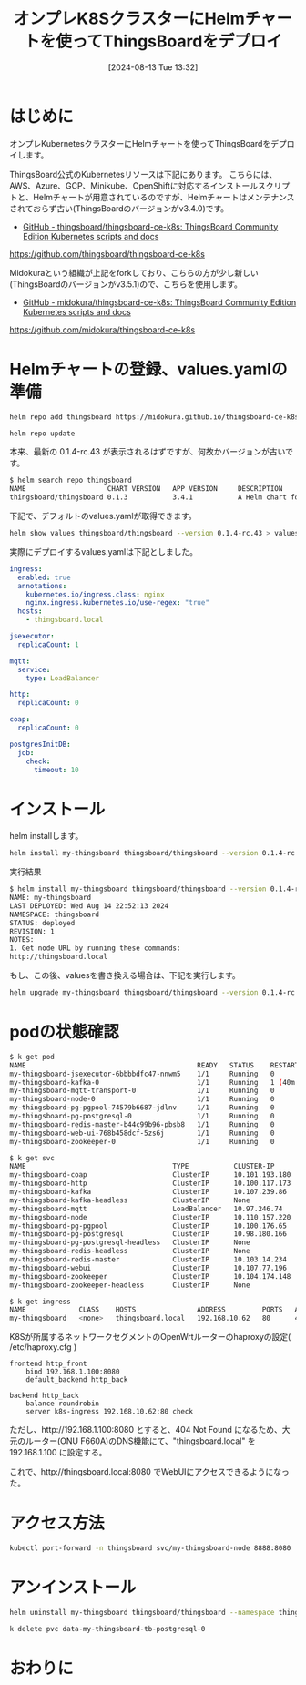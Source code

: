#+BLOG: wurly-blog
#+POSTID: 1589
#+ORG2BLOG:
#+DATE: [2024-08-13 Tue 13:32]
#+OPTIONS: toc:nil num:nil todo:nil pri:nil tags:nil ^:nil
#+CATEGORY: 
#+TAGS: 
#+DESCRIPTION:
#+TITLE: オンプレK8SクラスターにHelmチャートを使ってThingsBoardをデプロイ

* はじめに

オンプレKubernetesクラスターにHelmチャートを使ってThingsBoardをデプロイします。

ThingsBoard公式のKubernetesリソースは下記にあります。
こちらには、AWS、Azure、GCP、Minikube、OpenShiftに対応するインストールスクリプトと、Helmチャートが用意されているのですが、Helmチャートはメンテナンスされておらず古い(ThingsBoardのバージョンがv3.4.0)です。

 - [[https://github.com/thingsboard/thingsboard-ce-k8s][GitHub - thingsboard/thingsboard-ce-k8s: ThingsBoard Community Edition Kubernetes scripts and docs]]
https://github.com/thingsboard/thingsboard-ce-k8s

Midokuraという組織が上記をforkしており、こちらの方が少し新しい(ThingsBoardのバージョンがv3.5.1)ので、こちらを使用します。

 - [[https://github.com/midokura/thingsboard-ce-k8s][GitHub - midokura/thingsboard-ce-k8s: ThingsBoard Community Edition Kubernetes scripts and docs]]
https://github.com/midokura/thingsboard-ce-k8s

* Helmチャートの登録、values.yamlの準備 

#+begin_src bash
helm repo add thingsboard https://midokura.github.io/thingsboard-ce-k8s
#+end_src

#+begin_src bash
helm repo update
#+end_src

本来、最新の 0.1.4-rc.43 が表示されるはずですが、何故かバージョンが古いです。

#+begin_src bash
$ helm search repo thingsboard
NAME                    CHART VERSION   APP VERSION     DESCRIPTION                 
thingsboard/thingsboard 0.1.3           3.4.1           A Helm chart for Thingsboard
#+end_src

下記で、デフォルトのvalues.yamlが取得できます。

#+begin_src bash
helm show values thingsboard/thingsboard --version 0.1.4-rc.43 > values.0.1.4-rc.43.yaml
#+end_src

実際にデプロイするvalues.yamlは下記としました。

#+begin_src yaml
ingress:
  enabled: true
  annotations:
    kubernetes.io/ingress.class: nginx
    nginx.ingress.kubernetes.io/use-regex: "true"
  hosts:
    - thingsboard.local

jsexecutor:
  replicaCount: 1

mqtt:
  service:
    type: LoadBalancer

http:
  replicaCount: 0

coap:
  replicaCount: 0

postgresInitDB:
  job:
    check:
      timeout: 10
#+end_src

* インストール

helm installします。

#+begin_src bash
helm install my-thingsboard thingsboard/thingsboard --version 0.1.4-rc.43 --namespace thingsboard --create-namespace -f values.yaml
#+end_src

実行結果

#+begin_src bash
$ helm install my-thingsboard thingsboard/thingsboard --version 0.1.4-rc.43 --namespace thingsboard --create-namespace -f values.yaml
NAME: my-thingsboard
LAST DEPLOYED: Wed Aug 14 22:52:13 2024
NAMESPACE: thingsboard
STATUS: deployed
REVISION: 1
NOTES:
1. Get node URL by running these commands:
http://thingsboard.local
#+end_src

もし、この後、valuesを書き換える場合は、下記を実行します。

#+begin_src bash
helm upgrade my-thingsboard thingsboard/thingsboard --version 0.1.4-rc.43 --namespace thingsboard -f values.yaml
#+end_src

* podの状態確認

#+begin_src bash
$ k get pod
NAME                                          READY   STATUS    RESTARTS      AGE
my-thingsboard-jsexecutor-6bbbbdfc47-nnwm5    1/1     Running   0             40m
my-thingsboard-kafka-0                        1/1     Running   1 (40m ago)   40m
my-thingsboard-mqtt-transport-0               1/1     Running   0             40m
my-thingsboard-node-0                         1/1     Running   0             40m
my-thingsboard-pg-pgpool-74579b6687-jdlnv     1/1     Running   0             40m
my-thingsboard-pg-postgresql-0                1/1     Running   0             40m
my-thingsboard-redis-master-b44c99b96-pbsb8   1/1     Running   0             40m
my-thingsboard-web-ui-768b458dcf-5zs6j        1/1     Running   0             40m
my-thingsboard-zookeeper-0                    1/1     Running   0             40m
#+end_src

#+begin_src bash
$ k get svc
NAME                                    TYPE           CLUSTER-IP       EXTERNAL-IP     PORT(S)                      AGE
my-thingsboard-coap                     ClusterIP      10.101.193.180   <none>          8083/UDP                     43m
my-thingsboard-http                     ClusterIP      10.100.117.173   <none>          8082/TCP                     43m
my-thingsboard-kafka                    ClusterIP      10.107.239.86    <none>          9092/TCP                     43m
my-thingsboard-kafka-headless           ClusterIP      None             <none>          9092/TCP,9093/TCP            43m
my-thingsboard-mqtt                     LoadBalancer   10.97.246.74     192.168.10.61   8883:30765/TCP               43m
my-thingsboard-node                     ClusterIP      10.110.157.220   <none>          8080/TCP                     43m
my-thingsboard-pg-pgpool                ClusterIP      10.100.176.65    <none>          5432/TCP                     43m
my-thingsboard-pg-postgresql            ClusterIP      10.98.180.166    <none>          5432/TCP                     43m
my-thingsboard-pg-postgresql-headless   ClusterIP      None             <none>          5432/TCP                     43m
my-thingsboard-redis-headless           ClusterIP      None             <none>          6379/TCP                     43m
my-thingsboard-redis-master             ClusterIP      10.103.14.234    <none>          6379/TCP                     43m
my-thingsboard-webui                    ClusterIP      10.107.77.196    <none>          8084/TCP                     43m
my-thingsboard-zookeeper                ClusterIP      10.104.174.148   <none>          2181/TCP,2888/TCP,3888/TCP   43m
my-thingsboard-zookeeper-headless       ClusterIP      None             <none>          2181/TCP,2888/TCP,3888/TCP   43m
#+end_src

#+begin_src bash
$ k get ingress
NAME             CLASS    HOSTS               ADDRESS         PORTS   AGE
my-thingsboard   <none>   thingsboard.local   192.168.10.62   80      43m
#+end_src

K8Sが所属するネットワークセグメントのOpenWrtルーターのhaproxyの設定( /etc/haproxy.cfg )

#+begin_src
frontend http_front
    bind 192.168.1.100:8080
    default_backend http_back

backend http_back
    balance roundrobin
    server k8s-ingress 192.168.10.62:80 check
#+end_src

ただし、http://192.168.1.100:8080 とすると、404 Not Found になるため、大元のルーター(ONU F660A)のDNS機能にて、"thingsboard.local" を 192.168.1.100 に設定する。

これで、http://thingsboard.local:8080 でWebUIにアクセスできるようになった。

* アクセス方法

#+begin_src bash
kubectl port-forward -n thingsboard svc/my-thingsboard-node 8888:8080
#+end_src

* アンインストール

#+begin_src bash
helm uninstall my-thingsboard thingsboard/thingsboard --namespace thingsboard
#+end_src

#+begin_src bash
k delete pvc data-my-thingsboard-tb-postgresql-0
#+end_src


* おわりに
